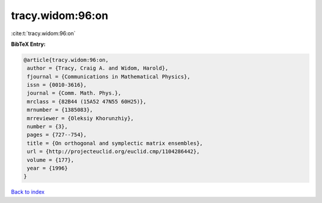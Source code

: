 tracy.widom:96:on
=================

:cite:t:`tracy.widom:96:on`

**BibTeX Entry:**

.. code-block:: bibtex

   @article{tracy.widom:96:on,
    author = {Tracy, Craig A. and Widom, Harold},
    fjournal = {Communications in Mathematical Physics},
    issn = {0010-3616},
    journal = {Comm. Math. Phys.},
    mrclass = {82B44 (15A52 47N55 60H25)},
    mrnumber = {1385083},
    mrreviewer = {Oleksiy Khorunzhiy},
    number = {3},
    pages = {727--754},
    title = {On orthogonal and symplectic matrix ensembles},
    url = {http://projecteuclid.org/euclid.cmp/1104286442},
    volume = {177},
    year = {1996}
   }

`Back to index <../By-Cite-Keys.rst>`_
